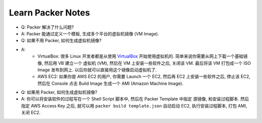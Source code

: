 Learn Packer Notes
==============================================================================

- Q: Packer 解决了什么问题?
- A: Packer 能通过定义一个模板, 生成多个平台的虚拟机镜像 (VM Image).

- Q: 如果不用 Packer, 如何生成虚拟机镜像?
- A:
    - VirtualBox: 很多 Linux 开发者都是从使用 `VirtualBox <https://www.virtualbox.org/>`_ 开始使用虚拟机的. 简单来说你需要从网上下载一个基础镜像, 然后用 VB 建立一个 虚拟机 (VM), 然后在 VM 上安装一些软件之后, 关闭该 VM. 最后将该 VM 打包成一个 ISO Image 发布到网上. 以后你就可以直接用这个镜像启动虚拟机了.
    - AWS EC2: 如果你是 AWS EC2 的用户, 你需要 Launch 一个 EC2, 然后再 EC2 上安装一些软件之后, 停止该 EC2, 然后在 Console 点击 Build Image 生成一个 AMI (Amazon Machine Image).

- Q: 如果用 Packer, 如何生成虚拟机镜像?
- A: 你可以将安装软件的过程写在一个 Shell Script 脚本中, 然后在 Packer Template 中指定 源镜像, 和安装过程脚本. 然后指定 AWS Access Key 之后, 就可以用 ``packer build template.json`` 自动启动 EC2, 执行安装过程脚本, 打包 AMI, 关闭 EC2.
